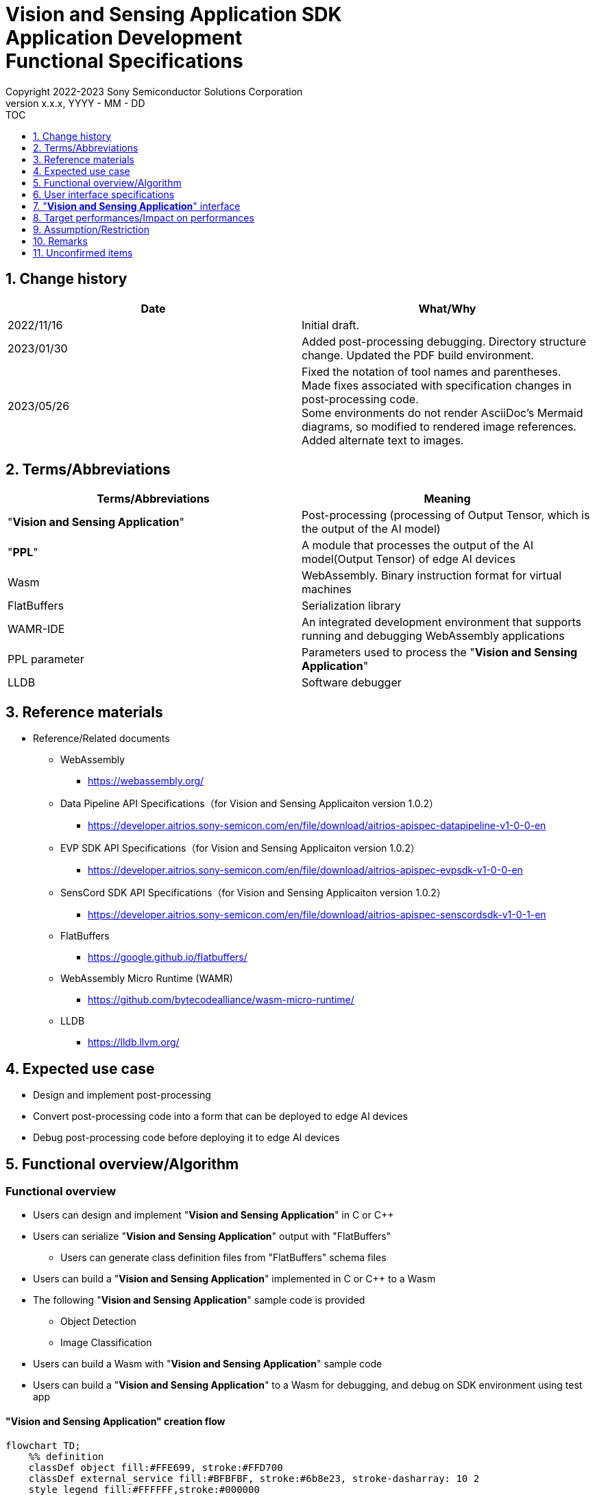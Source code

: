 = Vision and Sensing Application SDK pass:[<br/>] Application Development pass:[<br/>] Functional Specifications pass:[<br/>]
:sectnums:
:sectnumlevels: 1
:author: Copyright 2022-2023 Sony Semiconductor Solutions Corporation
:version-label: Version 
:revnumber: x.x.x
:revdate: YYYY - MM - DD
:trademark-desc1: AITRIOS™ and AITRIOS logos are the registered trademarks or trademarks
:trademark-desc2: of Sony Group Corporation or its affiliated companies.
:toc:
:toc-title: TOC
:toclevels: 1
:chapter-label:
:lang: en

== Change history

|===
|Date |What/Why

|2022/11/16
|Initial draft.

|2023/01/30
|Added post-processing debugging. Directory structure change. Updated the PDF build environment.

|2023/05/26
|Fixed the notation of tool names and parentheses. + 
Made fixes associated with specification changes in post-processing code. + 
Some environments do not render AsciiDoc's Mermaid diagrams, so modified to rendered image references. + 
Added alternate text to images.

|===

== Terms/Abbreviations
|===
|Terms/Abbreviations |Meaning 

|"**Vision and Sensing Application**"
|Post-processing (processing of Output Tensor, which is the output of the AI model)

|"**PPL**"
|A module that processes the output of the AI model(Output Tensor) of edge AI devices

|Wasm
|WebAssembly. Binary instruction format for virtual machines

|FlatBuffers
|Serialization library

|WAMR-IDE
|An integrated development environment that supports running and debugging WebAssembly applications

|PPL parameter
|Parameters used to process the "**Vision and Sensing Application**"

|LLDB
|Software debugger
|===

== Reference materials
* Reference/Related documents
** WebAssembly
*** https://webassembly.org/
** [[dplspec]]Data Pipeline API Specifications（for Vision and Sensing Applicaiton version 1.0.2）
*** https://developer.aitrios.sony-semicon.com/en/file/download/aitrios-apispec-datapipeline-v1-0-0-en
** [[evpspec]]EVP SDK API Specifications（for Vision and Sensing Applicaiton version 1.0.2）
*** https://developer.aitrios.sony-semicon.com/en/file/download/aitrios-apispec-evpsdk-v1-0-0-en
** [[senscordspec]]SensCord SDK API Specifications（for Vision and Sensing Applicaiton version 1.0.2）
*** https://developer.aitrios.sony-semicon.com/en/file/download/aitrios-apispec-senscordsdk-v1-0-1-en
** FlatBuffers
*** https://google.github.io/flatbuffers/
** WebAssembly Micro Runtime (WAMR)
*** https://github.com/bytecodealliance/wasm-micro-runtime/
** LLDB
*** https://lldb.llvm.org/

== Expected use case
* Design and implement post-processing
* Convert post-processing code into a form that can be deployed to edge AI devices
* Debug post-processing code before deploying it to edge AI devices

== Functional overview/Algorithm
=== Functional overview
* Users can design and implement "**Vision and Sensing Application**" in C or C++
* Users can serialize "**Vision and Sensing Application**" output with "FlatBuffers"
** Users can generate class definition files from "FlatBuffers" schema files
* Users can build a "**Vision and Sensing Application**" implemented in C or C++ to a Wasm
* The following "**Vision and Sensing Application**" sample code is provided
** Object Detection
** Image Classification
* Users can build a Wasm with "**Vision and Sensing Application**" sample code
* Users can build a "**Vision and Sensing Application**" to a Wasm for debugging, and debug on SDK environment using test app

==== "**Vision and Sensing Application**" creation flow

[mermaid, target="Legend"]
----
flowchart TD;
    %% definition
    classDef object fill:#FFE699, stroke:#FFD700
    classDef external_service fill:#BFBFBF, stroke:#6b8e23, stroke-dasharray: 10 2
    style legend fill:#FFFFFF,stroke:#000000

    %% impl
    subgraph legend["Legend"]
        process(Processing/User behavior)
        object[Input/output data]:::object
        extern[External services]:::external_service
    end
----

===== Flow

[mermaid, target="Flow"]
----
flowchart TD
    %% definition
    classDef object fill:#FFE699, stroke:#FFD700
    style console fill:#BFBFBF, stroke:#6b8e23, stroke-dasharray: 10 2

    start((Start))
    id1(Define &quotFlatBuffers&quot schema for Vision and Sensing Application output)
    id2(Generate class definition file)
    id3(Implement Vision and Sensing Application)
    id3-1("Prepare input data for debugging (Optional)")
    id3-2("Build a Wasm for debugging (Optional)")
    id3-3("Debug a Wasm (Optional)")
    id4(Build a Wasm for release)
    subgraph console["Console for AITRIOS"]
    id5(AOT compile)
    end
    data1[&quotFlatBuffers&quot schema]:::object
    data2[Class definition file]:::object
    data3[Vision and Sensing Application code]:::object
    data3-1["Output Tensor, PPL parameter for debugging (Optional)"]:::object
    data3-2[".wasm for debugging (Optional)"]:::object
    data4[.wasm for release]:::object
    data5[.aot]:::object
    finish(((Finish)))

    %% impl
    start --> id1
    id1 --- data1
    data1 --> id2
    id2 --- data2
    data2 --> id3
    id3 --- data3
    data3 --> id3-1
    id3-1 --- data3-1
    data3-1 --> id3-2
    id3-2 --- data3-2
    data3-2 --> id3-3
    id3-3 --> id4
    id4 --- data4
    data4 --> id5
    id5 --- data5
    data5 --> finish
----

NOTE: Wasm files created in the SDK environment are AOT compiled in "**Console for AITRIOS**" and converted into a form that can be deployed to edge AI devices. (You can't do that in a debug build)

=== Build features
Provides the following build features:

* [[wasm-build]]Builds a Wasm for release +
    Generates a Wasm file (.wasm) for deployment to edge AI devices
** Generates a Wasm file (.wasm) from "**Vision and Sensing Application**" code (.c, or .cpp)
*** Object files (.o) are generated as intermediate files during the Wasm build process

* [[wasm-build-debug]]Builds a Wasm for debugging +
    Generates a Wasm file (.wasm) to debug code before deploying to edge AI devices
** Generates a Wasm file (.wasm) from "**Vision and Sensing Application**" code (.c, or .cpp)
*** Object files (.o) are generated as intermediate files during the Wasm build process

=== Debugging features
==== Debugging feature using test app
* The following Wasm debugging features are available through the LLDB and WAMR-IDE libraries and VS Code UI:
** Specify breakpoint
** Step execution (Step In, Step Out, Step Over)
** Specify watch expression
** Check variable
** Check call stack
** Check logs on terminal

* Provides a test app as a driver to invoke the processing of Wasm files
** You can specify parameters to input into a Wasm, such as Output Tensor, PPL parameter, when running the test app

NOTE: Does not support project management feature of WAMR-IDE

NOTE: To achieve Wasm debugging, the following libraries are mocked: +
* <<dplspec,Data Pipeline API>> +
* <<evpspec,EVP SDK API>> +
* <<senscordspec,SensCord SDK API>>

== User interface specifications
=== How to start each function
. Launch the SDK environment and preview the `**README.md**` in the top directory
. Jump to the `**README.md**` in the `**tutorials**` directory from the hyperlink in the SDK environment top directory
. Jump to the `**4_prepare_application**` directory from the hyperlink in the `**README.md**` in the `**tutorials**` directory
. Jump to the `**1_develop**` directory from the hyperlink in the `**README.md**` in the `**4_prepare_application**` directory
. Jump to each feature from each file in the `**1_develop**` directory

=== Design and implement a "**Vision and Sensing Application**"
. Follow the procedures in the `**README.md**` to create the "FlatBuffers" schema file for "**Vision and Sensing Application**" output
. Follow the procedures in the `**README.md**` to open a terminal from the VS Code UI and run the command to generate a header file of class definitions from a schema file +
** Class definition header file is generated on the same level as the schema file
. Implement a "**Vision and Sensing Application**"
** Implement in C or C++
** Implement source files either by creating a new one or modifying the provided sample code for the "**Vision and Sensing Application**"
** Implement using the class definition file generated by the "2."
** Implement <<visionandsensingappif, _"**Vision and Sensing Application**" interface_>> using the "**Vision and Sensing Application**"'s sample code
** You can optionally install the OSS and external libraries needed to design your "**Vision and Sensing Application**" and incorporate them into your "**Vision and Sensing Application**" +

NOTE: This SDK does not guarantee the installation or use of OSS or external libraries, which users may use at their discretion.

=== Generate a Wasm file for debugging from "**Vision and Sensing Application**" code

NOTE: Follow this procedure only when using the debugging feature.

. Follow the procedures in the `**README.md**` to modify the `**Makefile**` for the file location and filename of the "**Vision and Sensing Application**" code
. Follow the procedures in the `**README.md**` to open a terminal from the VS Code UI and run the command to build a Wasm for debugging +
** A Docker image is created for the debugging environment, including a Wasm build for debugging, on the Dev Container, and a `**debug**` directory is created in the directory on the Dev Container described in the `**README.md **`, and the .wasm file is stored in that directory

=== Edit input parameters to debug a Wasm file

NOTE: Follow this procedure only when using the debugging feature.

. Follow the procedures in the `**README.md**` to modify the input parameters, such ad Output Tensor, PPL parameter, for test

=== Debug a Wasm file

NOTE: Follow this procedure only when using the debugging feature.

. Follow the procedures in the `**README.md**` to debug and check the logs in the terminal of VS Code UI, or open the Wasm source code in VS Code UI and specify breakpoint to check stack etc.

=== Generate a Wasm file from "**Vision and Sensing Application**" code
. Follow the procedures in the `**README.md**` to modify the `**Makefile**` for the file location and filename of the "**Vision and Sensing Application**" code
. Follow the procedures in the `**README.md**` to open a terminal from the VS Code UI and run the command to remove build a Wasm
** A Docker image for the environment to build a Wasm are created on the Dev Container, and a `**release**` directory is created in the directory on the Dev Container described in the `**README.md **`, and the .wasm file is stored in that directory

=== Remove build generation files
. Follow the procedures in the `**README.md**` to open a terminal from the VS Code UI and run the command to remove build generation files
** All files generated by the Wasm build (object files, Wasm files) are removed from the Dev Container. See <<wasm-build, _Builds a Wasm for release_>> and <<wasm-build, _Builds a Wasm for debugging_>> for builds.

=== Remove build generation files and the Docker image for environment to build a Wasm
. Follow the procedures in the `**README.md**` to open a terminal from the VS Code UI, and run the command to remove build generation files and the Docker image for environment to build a Wasm +
** All files generated by the Wasm build (object files, Wasm files) are removed from the Dev Container. See <<wasm-build, _Builds a Wasm for release_>> and <<wasm-build, _Builds a Wasm for debugging_>> for builds.

When you run a command to remove a Wasm build or build generation files or a Docker image for the build environment, if you run the command with an option other than what is listed in README.md, it will print command usage information to the terminal and interrupt processing.

[[visionandsensingappif]]
== "**Vision and Sensing Application**" interface
When you design a "**Vision and Sensing Application**", you need to implement using a set of functions that interface with the "**Vision and Sensing Application**". Sample code includes examples of their use. See <<dplspec,Data Pipeline API Specifications>>, <<evpspec,EVP SDK API Specifications>>, <<senscordspec,SensCord SDK API Specifications>> in the separate document for details. The relationship between each API and the SDK is described in `**README.md**`.

== Target performances/Impact on performances
* Usability
** When the SDK environment is built, users can generate class definition file for "FlatBuffers", build a Wasm, and debug a Wasm without any additional installation steps
** UI response time of 1.2 seconds or less
** If processing takes more than 5 seconds, indicates that processing is in progress with successive updates

== Assumption/Restriction
* Supports only "**Vision and Sensing Application**" code implemented in C or C++ for Wasm builds

== Remarks
* Check the following version information for the tools needed to develop "**Vision and Sensing Application**" that comes with the SDK
** "FlatBuffers": Described in the `**README.md**` in the `**1_develop**` directory
** Other tools: Described in the `**Dockerfile**` in the `**1_develop/sdk**` directory

== Unconfirmed items
None
